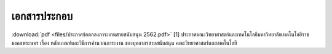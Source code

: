 .. _official-documents-support:

เอกสารประกอบ
==============

:download:`pdf <files/ประกาศข้อตกลงภาระงานสายสนับสนุน 2562.pdf>`  [1] ประกาศคณะวิทยาศาสตร์และเทคโนโลยีมหาวิทยาลัยเทคโนโลยีราชมงคลพระนคร
เรื่อง หลักเกณฑ์และวิธีการคำนวณภาระงาน ของบุคลากรสายสนับสนุน คณะวิทยาศาสตร์และเทคโนโลยี